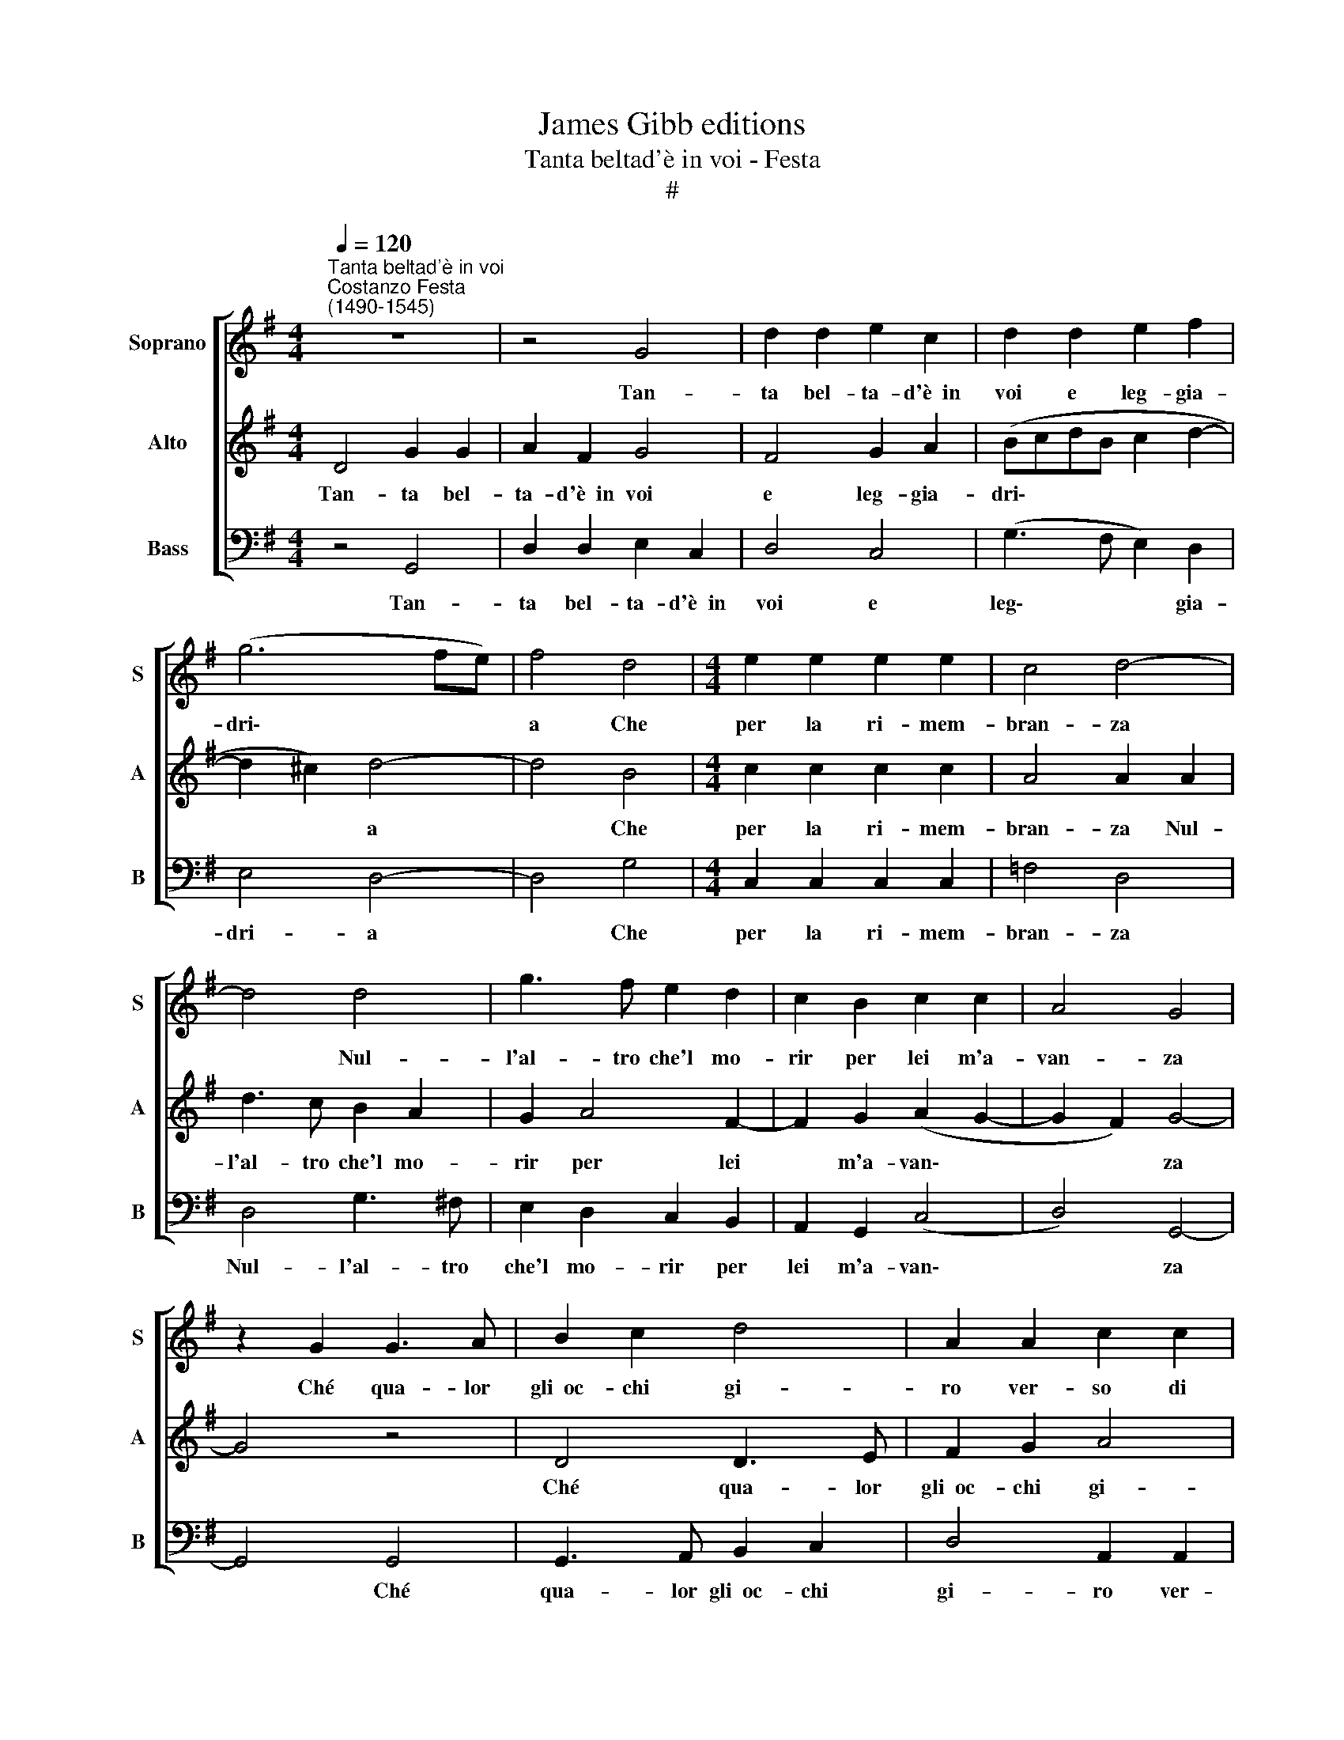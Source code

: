 X:1
T:James Gibb editions
T:Tanta beltad'è in voi - Festa
T:#
%%score [ 1 2 3 ]
L:1/8
Q:1/4=120
M:4/4
K:G
V:1 treble nm="Soprano" snm="S"
V:2 treble nm="Alto" snm="A"
V:3 bass nm="Bass" snm="B"
V:1
"^Tanta beltad'è in voi""^Costanzo Festa\n(1490-1545)" z8 | z4 G4 | d2 d2 e2 c2 | d2 d2 e2 f2 | %4
w: |Tan-|ta bel- ta- d'è~~in|voi e leg- gia-|
 (g6 fe) | f4 d4 |[M:4/4] e2 e2 e2 e2 | c4 d4- | d4 d4 | g3 f e2 d2 | c2 B2 c2 c2 | A4 G4 | %12
w: dri\- * *|a Che|per la ri- mem-|bran- za|* Nul-|l'al- tro che'l mo-|rir per lei m'a-|van- za|
 z2 G2 G3 A | B2 c2 d4 | A2 A2 c2 c2 | G2 A2 B2 c2 | d2 (cB) (A2 e2- | ed d3 ^c/B/ c2) | d4 z2 d2 | %19
w: Ché qua- lor|gli~~oc- chi gi-|ro ver- so di|voi Ma- don- n'un|tan- t'ar\- * do\- *||re in|
 d2 d2 B4 | G4 g3 f | e3 d (c4 | d6 e2- | e2 dc) B4 | A4 A2 A2 | d2 c2 B2 A2 | z2 A2 B2 G2 | %27
w: me S'ac- cen-|d'in mo- d'u-|na tal fiam\-||* * * ma|Che tut- t'a|dram- ma dram- ma|In po- co|
 d4 c4 | B4 z2 A2 | c2 G2 d4 | c4 (B2 d2- | dc B4 A2 | B8) | z8 | c4 c2 B2 | A2 A2 G2 d2 | %36
w: spa- ci-|o e'n|un bre- ve|so- spi\- *||ro||M'in- fiam- ma|l'al- ma~el cor- p'i|
 d3 c B4 | A4 d4 | d2 d2 B2 c2 | d2 d2 d4 | e3 d c3 B | A2 d2 c2 B2 | A4 B4- | B8 | z2 G2 G2 G2 | %45
w: sen- s'el co-|re Che|sem- pr'a tut- te|l'o- re Si|strug- ge'l cor in|si dol- ce lan-|gui- re||E mo- rir|
 (ABcA) B4- | B8 | z2 G2 G2 G2 | (ABcA) B2 d2 | d2 d2 e2 (c2- | cBAG) A4 | G2 d2 d2 d2 | %52
w: bra\- * * * ma,||e mo- rir|bra\- * * * ma E|non puo- te mo\-|* * * * ri-|re, e non puo-|
 e2[Q:1/4=119] (c3[Q:1/4=117] B[Q:1/4=117]A[Q:1/4=116]G) |[Q:1/4=114] A4[Q:1/4=112] G4- | %54
w: te mo\- * * *|ri- re.|
[Q:1/4=108] G8 |[Q:1/4=104] G8 |[Q:1/4=102] !fermata!G8 |] %57
w: |||
V:2
 D4 G2 G2 | A2 F2 G4 | F4 G2 A2 | (BcdB c2 d2- | d2 ^c2) d4- | d4 B4 |[M:4/4] c2 c2 c2 c2 | %7
w: Tan- ta bel-|ta- d'è~~in voi|e leg- gia-|dri\- * * * * *|* * a|* Che|per la ri- mem-|
 A4 A2 A2 | d3 c B2 A2 | G2 A4 F2- | F2 G2 (A2 G2- | G2 F2) G4- | G4 z4 | D4 D3 E | F2 G2 A4 | %15
w: bran- za Nul-|l'al- tro che'l mo-|rir per lei|* m'a- van\- *|* * za||Ché qua- lor|gli~~oc- chi gi-|
 E2 E2 G2 G2 | D2 E2 F2 G2 | G2 F2 E4 | D8 | z2 d2 d2 d2 | B4 G4 | c3 B A3 G | (A2 B3 A G2- | %23
w: ro ver- so di|voi Ma- don- n'un|tan- t'ar- do-|re|in me S'ac-|cen- d'in|mo- d'u- na tal|fiam\- * * *|
 G2 F2) G4 | F4 F2 F2 | G2 E2 F4 | F4 z2 E2 | F2 D2 A4 | G4 F4 | z2 E2 F2 D2 | A4 G4 | (F2 ED E4) | %32
w: * * ma|Che tut- t'a|dram- ma dram-|ma In|po- co spa-|ci- o|e'n un bre-|ve so-|spi\- * * *|
 F4 G4 | G3 F E2 D2 | E3 F G4 | (E6 F2) | G8 | F4 F4 | F2 F2 G2 E2 | D2 D2 B4 | c3 B A2 A2 | %41
w: ro M'in-|fiam- ma l'al- ma~el|cor- p'i sen-|s'el *|co-|re Che|sem- pr'a tut te|l'o- re Si|strug- ge'l cor in|
 F2 B2 A2 G2- | G2 F2 G2 D2 | D2 D2 (EFGE | F2 E3 D G2 | G2 F2) G2 D2 | D2 D2 (EFGE | F2 E3 D G2 | %48
w: si dol- ce lan\-|* gui- re E|mo- rir bra\- * * *||* * ma, e|mo- rir bra\- * * *||
 G2 F2) G2 B2 | B2 B2 G2 (A2- | AG) (G4 F2) | G2 B2 B2 B2 | G2 (A3 G) (G2- | G2 F2) G4 | E4 E2 E2 | %55
w: * * ma E|non puo- te mo\-|* * ri\- *|re, e non puo-|te mo\- * ri\-|* * re,|e non puo-|
 D2 D2 E4 | !fermata!D8 |] %57
w: te mo- ri-|re.|
V:3
 z4 G,,4 | D,2 D,2 E,2 C,2 | D,4 C,4 | (G,3 F, E,2) D,2 | E,4 D,4- | D,4 G,4 | %6
w: Tan-|ta bel- ta- d'è~~in|voi e|leg\- * * gia-|dri- a|* Che|
[M:4/4] C,2 C,2 C,2 C,2 | =F,4 D,4 | D,4 G,3 ^F, | E,2 D,2 C,2 B,,2 | A,,2 G,,2 (C,4 | D,4) G,,4- | %12
w: per la ri- mem-|bran- za|Nul- l'al- tro|che'l mo- rir per|lei m'a- van\-|* za|
 G,,4 G,,4 | G,,3 A,, B,,2 C,2 | D,4 A,,2 A,,2 | C,2 C,2 G,,3 A,, | B,,2 C,2 D,2 E,2 | %17
w: * Ché|qua- lor gli~~oc- chi|gi- ro ver-|so di voi Ma-|don- n'un tan- t'ar-|
 (C,2 D,2 A,,4) | D,8- | D,4 G,4 | G,2 G,2 E,4 | C,4 =F,3 E, | (D,3 C, B,,2) C,2 | A,,4 G,,4 | %24
w: do\- * *|re|* in|me S'ac- cen-|d'in mo- d'u-|na * * tal|fiam- ma|
 D,4 D,2 D,2 | B,,2 C,2 D,4 | (D,3 C, B,,2 C,2 | B,,4) z2 A,,2 | B,,2 G,,2 D,4 | C,4 B,,4 | %30
w: Che tut- t'a|dram- ma dram-|ma * * *|* In|po- co spa-|ci- o|
 z2 A,,2 B,,2 G,,2 | D,4 C,4 | B,,4 G,,4 | C,4 C,2 B,,2 | A,,2 A,,2 G,,4 | A,,4 C,2 B,,2 | %36
w: e'n un bre-|ve so-|spi- ro|M'in- fiam- ma|l'al- ma~el cor-|p'i sen- s'el|
 (G,,3 A,, B,,2 C,2) | D,4 B,,4 | B,,2 B,,2 G,,2 A,,2 | B,,2 B,,2 G,4 | C,3 C, C,2 C,2 | %41
w: co\- * * *|re Che|sem- pr'a tut- te|l'o- re Si|strug- ge'l cor in|
 D,2 G,,2 A,,2 B,,2 | (C,2 D,2) G,,4 | G,,4 G,,2 G,,2 | (A,,B,,C,A,, B,,4 | A,,4) G,,4 | %46
w: si dol- ce lan-|gui\- * re|e mo- rir|bra\- * * * *|* ma,|
 G,,4 G,,2 G,,2 | (A,,B,,C,A,, B,,2 C,2 | A,,4) G,,2 G,2 | G,2 G,2 E,2 =F,2- | F,2 E,2 D,4 | %51
w: e mo- rir|bra\- * * * * *|* ma E|non puo- te mo\-|* ri- re,|
 G,,2 G,2 G,2 G,2 | E,2 (=F,4 E,2 | D,4) G,,4 | C,4 C,2 C,2 | B,,2 B,,2 C,4 | !fermata!G,,8 |] %57
w: e non puo- te|mo- ri\- *|* re,|e non puo-|te mo- ri-|re.|

